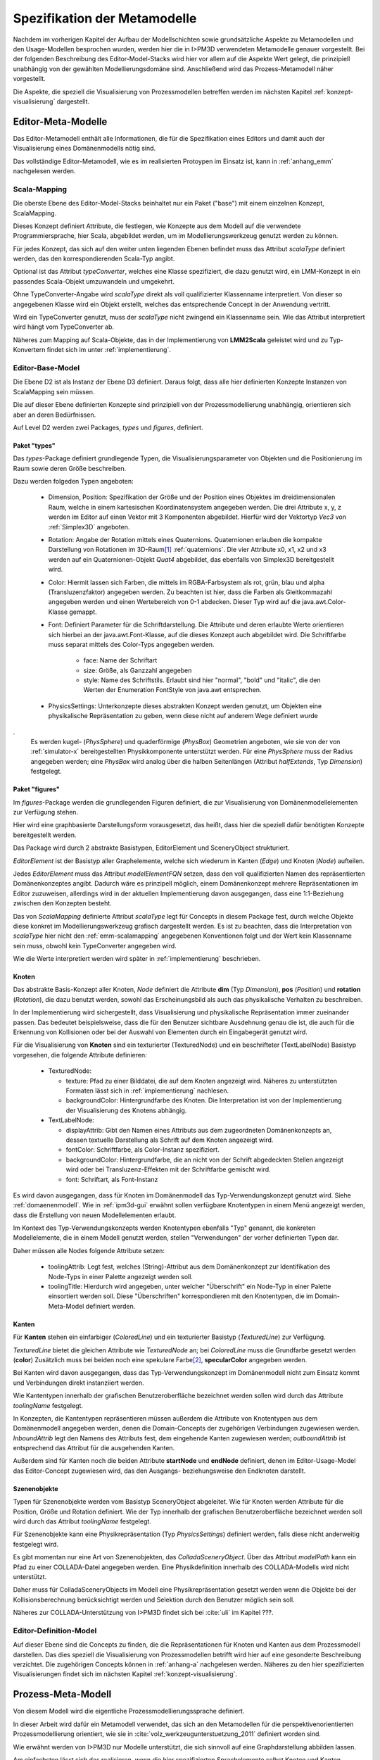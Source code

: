 *****************************
Spezifikation der Metamodelle
*****************************

Nachdem im vorherigen Kapitel der Aufbau der Modellschichten sowie grundsätzliche Aspekte zu Metamodellen und den Usage-Modellen besprochen wurden, werden hier die in I>PM3D verwendeten Metamodelle genauer vorgestellt.
Bei der folgenden Beschreibung des Editor-Model-Stacks wird hier vor allem auf die Aspekte Wert gelegt, die prinzipiell unabhängig von der gewählten Modellierungsdomäne sind. 
Anschließend wird das Prozess-Metamodell näher vorgestellt.

Die Aspekte, die speziell die Visualisierung von Prozessmodellen betreffen werden im nächsten Kapitel :ref:`konzept-visualisierung` dargestellt.

Editor-Meta-Modelle
===================

Das Editor-Metamodell enthält alle Informationen, die für die Spezifikation eines Editors und damit auch der Visualisierung eines Domänenmodells nötig sind.

Das vollständige Editor-Metamodell, wie es im realisierten Protoypen im Einsatz ist, kann in :ref:`anhang_emm` nachgelesen werden.

.. _emm-scalamapping:

Scala-Mapping
-------------

Die oberste Ebene des Editor-Model-Stacks beinhaltet nur ein Paket ("base") mit einem einzelnen Konzept, ScalaMapping. 

Dieses Konzept definiert Attribute, die festlegen, wie Konzepte aus dem Modell auf die verwendete Programmiersprache, hier Scala, abgebildet werden, um im Modellierungswerkzeug genutzt werden zu können.

Für jedes Konzept, das sich auf den weiter unten liegenden Ebenen befindet muss das Attribut *scalaType* definiert werden, das den korrespondierenden Scala-Typ angibt. 

Optional ist das Attribut *typeConverter*, welches eine Klasse spezifiziert, die dazu genutzt wird, ein LMM-Konzept in ein passendes Scala-Objekt umzuwandeln und umgekehrt. 

Ohne TypeConverter-Angabe wird *scalaType* direkt als voll qualifizierter Klassenname interpretiert. 
Von dieser so angegebenen Klasse wird ein Objekt erstellt, welches das entsprechende Concept in der Anwendung vertritt.

Wird ein TypeConverter genutzt, muss der *scalaType* nicht zwingend ein Klassenname sein. Wie das Attribut interpretiert wird hängt vom TypeConverter ab.

Näheres zum Mapping auf Scala-Objekte, das in der Implementierung von **LMM2Scala** geleistet wird und zu Typ-Konvertern findet sich im unter :ref:`implementierung`.

.. _emm-base:

Editor-Base-Model
-----------------

Die Ebene D2 ist als Instanz der Ebene D3 definiert. Daraus folgt, dass alle hier definierten Konzepte Instanzen von ScalaMapping sein müssen.

Die auf dieser Ebene definierten Konzepte sind prinzipiell von der Prozessmodellierung unabhängig, orientieren sich aber an deren Bedürfnissen.

Auf Level D2 werden zwei Packages, *types* und *figures*, definiert.

.. _emm-types:

Paket "types"
^^^^^^^^^^^^

Das *types*-Package definiert grundlegende Typen, die Visualisierungsparameter von Objekten und die Positionierung im Raum sowie deren Größe beschreiben.

Dazu werden folgeden Typen angeboten:

  * Dimension, Position: Spezifikation der Größe und der Position eines Objektes im dreidimensionalen Raum, welche in einem kartesischen Koordinatensystem angegeben werden.
    Die drei Attribute x, y, z werden im Editor auf einen Vektor mit 3 Komponenten abgebildet. Hierfür wird der Vektortyp *Vec3* von :ref:`Simplex3D` angeboten.

  * Rotation: Angabe der Rotation mittels eines Quaternions. Quaternionen erlauben die kompakte Darstellung von Rotationen im 3D-Raum\ [#f1]_ :ref:`quaternions`.
    Die vier Attribute x0, x1, x2 und x3 werden auf ein Quaternionen-Objekt *Quat4*  abgebildet, das ebenfalls von Simplex3D bereitgestellt wird.

  * Color: Hiermit lassen sich Farben, die mittels im RGBA-Farbsystem als rot, grün, blau und alpha (Transluzenzfaktor) angegeben werden.
    Zu beachten ist hier, dass die Farben als Gleitkommazahl angegeben werden und einen Wertebereich von 0-1 abdecken.
    Dieser Typ wird auf die java.awt.Color-Klasse gemappt.

  * Font: Definiert Parameter für die Schriftdarstellung. Die Attribute und deren erlaubte Werte orientieren sich hierbei an der java.awt.Font-Klasse, auf die dieses Konzept auch abgebildet wird.
    Die Schriftfarbe muss separat mittels des Color-Typs angegeben werden.

        * face: Name der Schriftart
        * size: Größe, als Ganzzahl angegeben
        * style: Name des Schriftstils. Erlaubt sind hier "normal", "bold" und "italic", die den Werten der Enumeration FontStyle von java.awt entsprechen.


  * PhysicsSettings: Unterkonzepte dieses abstrakten Konzept werden genutzt, um Objekten eine physikalische Repräsentation zu geben, wenn diese nicht auf anderem Wege definiert wurde 
.
    Es werden kugel- (*PhysSphere*) und quaderförmige (*PhysBox*) Geometrien angeboten, wie sie von der von :ref:`simulator-x` bereitgestellten Physikkomponente unterstützt werden.
    Für eine *PhysSphere* muss der Radius angegeben werden; eine *PhysBox* wird analog über die halben Seitenlängen (Attribut *halfExtends*, Typ *Dimension*) festgelegt.


.. _emm-figures:

Paket "figures"
^^^^^^^^^^^^^^

Im *figures*-Package werden die grundlegenden Figuren definiert, die zur Visualisierung von Domänenmodellelementen zur Verfügung stehen. 

Hier wird eine graphbasierte Darstellungsform vorausgesetzt, das heißt, dass hier die speziell dafür benötigten Konzepte bereitgestellt werden. 

Das Package wird durch 2 abstrakte Basistypen, EditorElement und SceneryObject strukturiert. 

*EditorElement* ist der Basistyp aller Graphelemente, welche sich wiederum in Kanten (*Edge*) und Knoten (*Node*) aufteilen.

Jedes *EditorElement* muss das Attribut *modelElementFQN* setzen, dass den voll qualifizierten Namen des repräsentierten Domänenkonzeptes angibt. Dadurch wäre es prinzipell möglich, einem Domänenkonzept mehrere Repräsentationen im Editor zuzuweisen, allerdings wird in der aktuellen Implementierung davon ausgegangen, dass eine 1:1-Beziehung zwischen den Konzepten besteht.

Das von *ScalaMapping* definierte Attribut *scalaType* legt für Concepts in diesem Package fest, durch welche Objekte diese konkret im Modellierungswerkzeug grafisch dargestellt werden. 
Es ist zu beachten, dass die Interpretation von *scalaType* hier nicht den :ref:`emm-scalamapping` angegebenen Konventionen folgt und der Wert kein Klassenname sein muss, obwohl kein TypeConverter angegeben wird. 

Wie die Werte interpretiert werden wird später in :ref:`implementierung` beschrieben.
    
Knoten
^^^^^^

Das abstrakte Basis-Konzept aller Knoten, *Node* definiert die Attribute **dim** (Typ *Dimension*), **pos** (*Position*) und **rotation** (*Rotation*), die dazu benutzt werden, sowohl das Erscheinungsbild als auch das physikalische Verhalten zu beschreiben.

In der Implementierung wird sichergestellt, dass Visualisierung und physikalische Repräsentation immer zueinander passen. 
Das bedeutet beispielsweise, dass die für den Benutzer sichtbare Ausdehnung genau die ist, die auch für die Erkennung von Kollisionen oder bei der Auswahl von Elementen durch ein Eingabegerät genutzt wird.

Für die Visualisierung von **Knoten** sind ein texturierter (TexturedNode) und ein beschrifteter (TextLabelNode) Basistyp vorgesehen, die folgende Attribute definieren:

    * TexturedNode: 

      * texture: Pfad zu einer Bilddatei, die auf dem Knoten angezeigt wird. Näheres zu unterstützten Formaten lässt sich in :ref:`implementierung` nachlesen.
      * backgroundColor: Hintergrundfarbe des Knoten. Die Interpretation ist von der Implementierung der Visualisierung des Knotens abhängig.

    * TextLabelNode:

      * displayAttrib: Gibt den Namen eines Attributs aus dem zugeordneten Domänenkonzepts an, dessen textuelle Darstellung als Schrift auf dem Knoten angezeigt wird.
      * fontColor: Schriftfarbe, als Color-Instanz spezifiziert. 
      * backgroundColor: Hintergrundfarbe, die an nicht von der Schrift abgedeckten Stellen angezeigt wird oder bei Transluzenz-Effekten mit der Schriftfarbe gemischt wird.
      * font: Schriftart, als Font-Instanz

Es wird davon ausgegangen, dass für Knoten im Domänenmodell das Typ-Verwendungskonzept genutzt wird. Siehe :ref:`domaenenmodell`.
Wie in :ref:`ipm3d-gui` erwähnt sollen verfügbare Knotentypen in einem Menü angezeigt werden, dass die Erstellung von neuen Modellelementen erlaubt. 

Im Kontext des Typ-Verwendungskonzepts werden Knotentypen ebenfalls "Typ" genannt, die konkreten Modellelemente, die in einem Modell genutzt werden, stellen "Verwendungen" der vorher definierten Typen dar.

Daher müssen alle Nodes folgende Attribute setzen:

  * toolingAttrib: Legt fest, welches (String)-Attribut aus dem Domänenkonzept zur Identifikation des Node-Typs in einer Palette angezeigt werden soll.
  * toolingTitle: Hierdurch wird angegeben, unter welcher "Überschrift" ein Node-Typ in einer Palette einsortiert werden soll. 
    Diese "Überschriften" korrespondieren mit den Knotentypen, die im Domain-Meta-Model definiert werden.

.. _emm-figures-kanten:

Kanten
^^^^^^

Für **Kanten** stehen ein einfarbiger (*ColoredLine*) und ein texturierter Basistyp (*TexturedLine*) zur Verfügung. 

*TexturedLine* bietet die gleichen Attribute wie *TexturedNode* an; bei *ColoredLine* muss die Grundfarbe gesetzt werden (**color**)
Zusätzlich muss bei beiden noch eine spekulare Farbe\ [#f2]_, **specularColor** angegeben werden.

Bei Kanten wird davon ausgegangen, dass das Typ-Verwendungskonzept im Domänenmodell nicht zum Einsatz kommt und Verbindungen direkt instanziiert werden. 

Wie Kantentypen innerhalb der grafischen Benutzeroberfläche bezeichnet werden sollen wird durch das Attribute *toolingName* festgelegt.

In Konzepten, die Kantentypen repräsentieren müssen außerdem die Attribute von Knotentypen aus dem Domänenmodell angegeben werden, denen die Domain-Concepts der zugehörigen Verbindungen zugewiesen werden.
*InboundAttrib* legt den Namens des Attributs fest, dem eingehende Kanten zugewiesen werden; *outboundAttrib* ist entsprechend das Attribut für die ausgehenden Kanten.

Außerdem sind für Kanten noch die beiden Attribute **startNode** und **endNode** definiert, denen im Editor-Usage-Model das Editor-Concept zugewiesen wird, das den Ausgangs- beziehungsweise den Endknoten darstellt.

Szenenobjekte
^^^^^^^^^^^^^

Typen für Szenenobjekte werden vom Basistyp SceneryObject abgeleitet. Wie für Knoten werden Attribute für die Position, Größe und Rotation definiert.
Wie der Typ innerhalb der grafischen Benutzeroberfläche bezeichnet werden soll wird durch das Attribut *toolingName* festgelegt.

Für Szenenobjekte kann eine Physikrepräsentation (Typ *PhysicsSettings*) definiert werden, falls diese nicht anderweitig festgelegt wird.

Es gibt momentan nur eine Art von Szenenobjekten, das *ColladaSceneryObject*. Über das Attribut *modelPath* kann ein Pfad zu einer COLLADA-Datei angegeben werden.
Eine Physikdefinition innerhalb des COLLADA-Modells wird nicht unterstützt. 

Daher muss für ColladaSceneryObjects im Modell eine Physikrepräsentation gesetzt werden wenn die Objekte bei der Kollisionsberechnung berücksichtigt werden und Selektion durch den Benutzer möglich sein soll.

Näheres zur COLLADA-Unterstützung von I>PM3D findet sich bei :cite:`uli` im Kapitel ???.


Editor-Definition-Model
-----------------------

Auf dieser Ebene sind die Concepts zu finden, die die Repräsentationen für Knoten und Kanten aus dem Prozessmodell darstellen. Das dies speziell die Visualisierung von Prozessmodellen betrifft wird hier auf eine gesonderte Beschreibung verzichtet.
Die zugehörigen Concepts können in :ref:`anhang-a` nachgelesen werden. Näheres zu den hier spezifizierten Visualisierungen findet sich im nächsten Kapitel :ref:`konzept-visualisierung`.


Prozess-Meta-Modell
===================

Von diesem Modell wird die eigentliche Prozessmodellierungssprache definiert.

In dieser Arbeit wird dafür ein Metamodell verwendet, das sich an den Metamodellen für die perspektivenorientierten Prozessmodellierung orientiert, wie sie in :cite:`volz_werkzeugunterstuetzung_2011` definiert worden sind.

Wie erwähnt werden von I>PM3D nur Modelle unterstützt, die sich sinnvoll auf eine Graphdarstellung abbilden lassen. 

Am einfachsten lässt sich das realisieren, wenn die hier spezifizierten Sprachelemente selbst Knoten und Kanten dargestellen und Knoten ausschließlich über Kanten miteinander verbunden werden.

Das Prozess-Metamodel definiert nur ein Paket, *processLanguage*. 
Hier findet sich die Idee der perspektivenorientierten Prozessmodellierung wieder, Prozessmodelle in verschiedene Perspektiven einzuteilen :cite:`jablonski`\ .

Die einzelnen Perspektiven sind als abstrakte Basis-Concepts definiert, die *Perspective* erweitern.

*Node* ist das einzige Sub-Concept der funktionalen Perspektive, von diesem wiederum *Process* und *FlowElement* abgeleitet sind.

Ein *Process* stellt einen Prozess im Sinne der perspektivenorientierten Prozessmodellierung dar.
*FlowElement* ist eine Basisklasse für Kontrollflusselemente wie Konnektoren (*AndConnector*, *OrConnector*) und Entscheidungsknoten (*Decision*).

Ein *ControlFlow* verbindet Nodes miteinander und zeigt die Richtung des Kontrollflusses an. Dies wird wird der Verhaltensperspektive zugeordnet. 

Die Datenperspektive teilt sich in *DataItems*, die einzelne Dateneinheiten repräsentieren, die mit einem Prozess assoziiert sind und in *DataContainer*, die Dateneinheiten zu einer Gruppe zusammenfassen. 

DataItems können über (gerichtete) Datenflüsse (*DataFlow*) miteinander verbunden werden.

DataContainer ist gleichzeitig Teil der funktionalen Perspektive und kann daher über Kontrollflüsse mit anderen Nodes verbunden werden.

Im Unterschied zu den Metamodellen von POPM werden Beziehungen zwischen Knoten immer mittels expliziten Verbindungs-Concepts spezifiziert, die auch in der Editor-Repräsentation auf Kanten abgebildet werden.

Ein DataItem muss damit beispielsweise über eine NodeDataItemConnection an einen Node, also Prozess- oder Entscheidungsknoten angebunden werden.

Beispiel für ein Editor- und Domain-Concept
===========================================

Zur Verdeutlichung des bisher gesagten soll das Concept *DataItem* dienen:

.. code-block:: java

    concept DataItem extends DataPerspective {
        1..1 string name;
        0..* concept DataFlow inboundDataFlows;
        0..* concept DataFlow outboundDataFlows;
        0..* concept NodeDataItemConnection inboundNodeDataItemConnection;
    }

Die Attribute *inboundDataFlows* und *outboundDataFlows* legen fest, dass DataItems untereinander verbunden werden können. 

Durch *inboundNodeDataItemConnection* wird ausgedrückt, dass ein DataItem Endpunkt einer NodeDataConnection sein kann. Der Startpunkt ist entsprechend in *Node* definiert.


Wie unter :ref:`emm-figures-kanten` erwähnt müssen in einem zu einer Kante gehörenden Editor-Concept die Attribute des Knoten-Concepts aus dem Domänenmodell angegeben werden, denen Kanten zugewiesen werden.

Damit müssen beispielsweise im DataFlowConnection-Concept im Editor-Definition-Model die Attribute *inboundAttrib*  und *outboundAttrib* auf "inboundDataFlows" beziehungsweise "outboundDataFlows" gesetzt werden.


Das vollständige Prozess-Meta-Modell, wie es im Protoypen genutzt wird, kann in :ref:`anhang_pmm` nachgelesen werden.


.. [#f1] Eine andere Möglichkeit wäre es, die Rotation mit den Komponenten einer Rotationsmatrix darzustellen. Dafür sind aber 9 Werte nötig, was die Modelle unnötig überfrachtet, da für jeden Wert ein eigenes Attribut definiert werden muss. 

.. [#f2] "Spekulare Farbe" ist ein Begriff, der oft im Zusammenhang mit dem Phong-Lichtmodell benutzt wird und dort für die spiegelnden Anteile des zurückgeworfenen Lichts steht.
